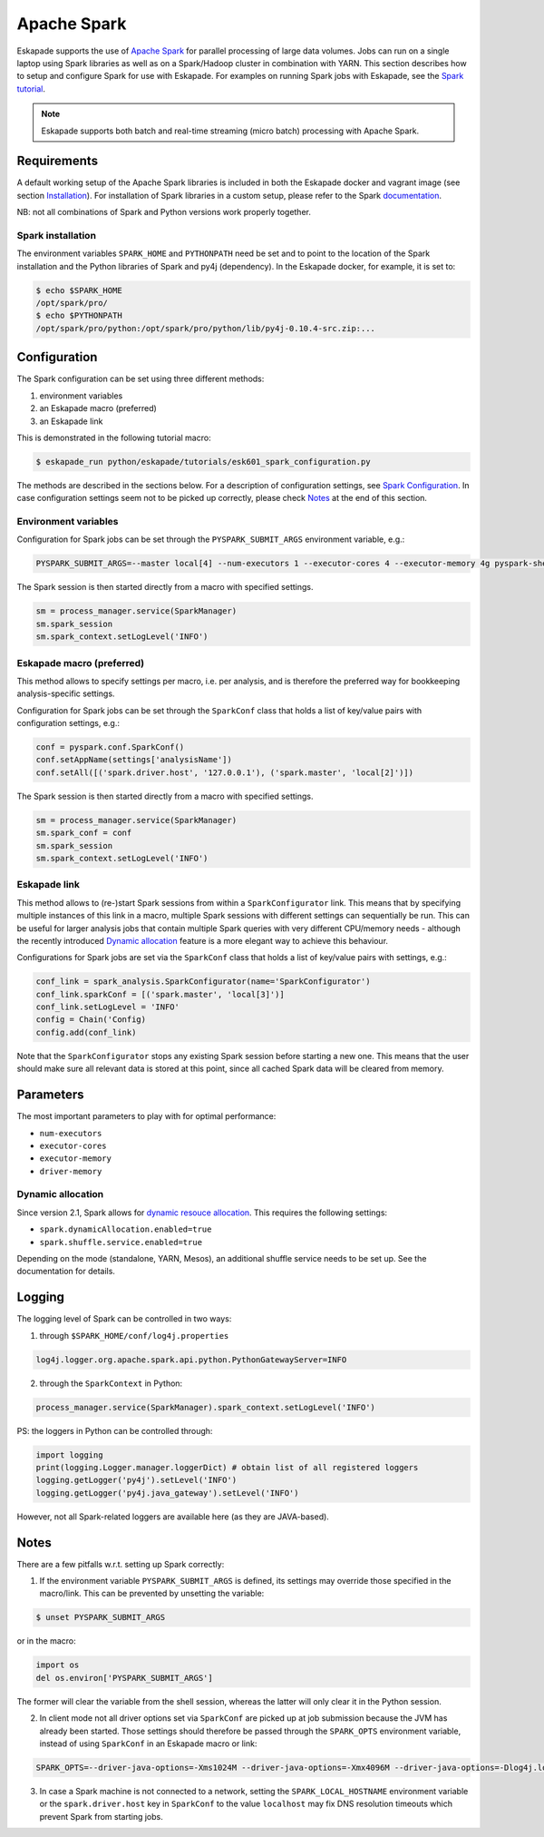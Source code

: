 ============
Apache Spark
============

Eskapade supports the use of `Apache Spark <https://spark.apache.org>`_ for parallel processing of large data volumes. Jobs can run on a single laptop using Spark libraries as well as on a Spark/Hadoop cluster in combination with YARN. This section describes how to setup and configure Spark for use with Eskapade. For examples on running Spark jobs with Eskapade, see the `Spark tutorial <tutorial_spark.html>`_.

.. note ::

  Eskapade supports both batch and real-time streaming (micro batch) processing with Apache Spark.

Requirements
------------

A default working setup of the Apache Spark libraries is included in both the Eskapade docker and vagrant image (see section `Installation <installation.html>`_). For installation of Spark libraries in a custom setup, please refer to the Spark `documentation <https://spark.apache.org/docs/latest/>`_.

NB: not all combinations of Spark and Python versions work properly together.


Spark installation
~~~~~~~~~~~~~~~~~~

The environment variables ``SPARK_HOME`` and ``PYTHONPATH`` need be set and to point to the location of the Spark installation and the Python libraries of Spark and py4j (dependency). In the Eskapade docker, for example, it is set to:

.. code-block:: bash

  $ echo $SPARK_HOME
  /opt/spark/pro/
  $ echo $PYTHONPATH
  /opt/spark/pro/python:/opt/spark/pro/python/lib/py4j-0.10.4-src.zip:...


Configuration
-------------

The Spark configuration can be set using three different methods:

1. environment variables
2. an Eskapade macro (preferred)
3. an Eskapade link 

This is demonstrated in the following tutorial macro:

.. code-block:: bash

  $ eskapade_run python/eskapade/tutorials/esk601_spark_configuration.py

The methods are described in the sections below. For a description of configuration settings, see `Spark Configuration <http://spark.apache.org/docs/latest/configuration.html>`_. In case configuration settings seem not to be picked up correctly, please check `Notes`_ at the end of this section.

Environment variables
~~~~~~~~~~~~~~~~~~~~~

Configuration for Spark jobs can be set through the ``PYSPARK_SUBMIT_ARGS`` environment variable, e.g.:

.. code-block:: bash

  PYSPARK_SUBMIT_ARGS=--master local[4] --num-executors 1 --executor-cores 4 --executor-memory 4g pyspark-shell

The Spark session is then started directly from a macro with specified settings.

.. code-block:: python

  sm = process_manager.service(SparkManager)
  sm.spark_session
  sm.spark_context.setLogLevel('INFO')


Eskapade macro (preferred)
~~~~~~~~~~~~~~~~~~~~~~~~~~

This method allows to specify settings per macro, i.e. per analysis, and is therefore the preferred way for bookkeeping analysis-specific settings. 

Configuration for Spark jobs can be set through the ``SparkConf`` class that holds a list of key/value pairs with configuration settings, e.g.:

.. code-block:: python

  conf = pyspark.conf.SparkConf()
  conf.setAppName(settings['analysisName'])
  conf.setAll([('spark.driver.host', '127.0.0.1'), ('spark.master', 'local[2]')])

The Spark session is then started directly from a macro with specified settings.

.. code-block:: python

  sm = process_manager.service(SparkManager)
  sm.spark_conf = conf
  sm.spark_session
  sm.spark_context.setLogLevel('INFO')


Eskapade link
~~~~~~~~~~~~~

This method allows to (re-)start Spark sessions from within a ``SparkConfigurator`` link. This means that by specifying multiple instances of this link in a macro, multiple Spark sessions with different settings can sequentially be run. This can be useful for larger analysis jobs that contain multiple Spark queries with very different CPU/memory needs - although the recently introduced `Dynamic allocation`_ feature is a more elegant way to achieve this behaviour.

Configurations for Spark jobs are set via the ``SparkConf`` class that holds a list of key/value pairs with settings, e.g.:

.. code-block:: python

  conf_link = spark_analysis.SparkConfigurator(name='SparkConfigurator')
  conf_link.sparkConf = [('spark.master', 'local[3]')]
  conf_link.setLogLevel = 'INFO'
  config = Chain('Config)
  config.add(conf_link)

Note that the ``SparkConfigurator`` stops any existing Spark session before starting a new one. This means that the user should make sure all relevant data is stored at this point, since all cached Spark data will be cleared from memory.


Parameters
----------

The most important parameters to play with for optimal performance:

- ``num-executors``
- ``executor-cores``
- ``executor-memory``
- ``driver-memory``


Dynamic allocation
~~~~~~~~~~~~~~~~~~
Since version 2.1, Spark allows for `dynamic resouce allocation <https://spark.apache.org/docs/latest/job-scheduling.html#dynamic-resource-allocation>`_. This requires the following settings:

- ``spark.dynamicAllocation.enabled=true``
- ``spark.shuffle.service.enabled=true``

Depending on the mode (standalone, YARN, Mesos), an additional shuffle service needs to be set up. See the documentation for details.


Logging
-------

The logging level of Spark can be controlled in two ways:

1. through ``$SPARK_HOME/conf/log4j.properties`` 

.. code-block:: bash

  log4j.logger.org.apache.spark.api.python.PythonGatewayServer=INFO

2. through the ``SparkContext`` in Python:

.. code-block:: python

  process_manager.service(SparkManager).spark_context.setLogLevel('INFO')


PS: the loggers in Python can be controlled through:

.. code-block:: python

   import logging
   print(logging.Logger.manager.loggerDict) # obtain list of all registered loggers
   logging.getLogger('py4j').setLevel('INFO')
   logging.getLogger('py4j.java_gateway').setLevel('INFO')  

However, not all Spark-related loggers are available here (as they are JAVA-based).


Notes
-----

There are a few pitfalls w.r.t. setting up Spark correctly: 

1. If the environment variable ``PYSPARK_SUBMIT_ARGS`` is defined, its settings may override those specified in the macro/link. This can be prevented by unsetting the variable:

.. code-block:: bash

  $ unset PYSPARK_SUBMIT_ARGS

or in the macro: 

.. code-block:: python

  import os
  del os.environ['PYSPARK_SUBMIT_ARGS']

The former will clear the variable from the shell session, whereas the latter will only clear it in the Python session.

2. In client mode not all driver options set via ``SparkConf`` are picked up at job submission because the JVM has already been started. Those settings should therefore be passed through the ``SPARK_OPTS`` environment variable, instead of using ``SparkConf`` in an Eskapade macro or link: 

.. code-block:: bash

  SPARK_OPTS=--driver-java-options=-Xms1024M --driver-java-options=-Xmx4096M --driver-java-options=-Dlog4j.logLevel=info --driver-memory 2g 

3. In case a Spark machine is not connected to a network, setting the ``SPARK_LOCAL_HOSTNAME`` environment variable or the ``spark.driver.host`` key in ``SparkConf`` to the value ``localhost`` may fix DNS resolution timeouts which prevent Spark from starting jobs.

